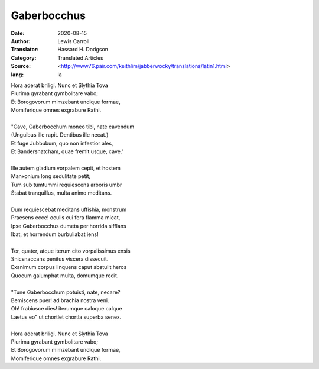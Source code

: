 ============
Gaberbocchus
============

:Date: 2020-08-15
:Author: Lewis Carroll
:Translator: Hassard H. Dodgson
:Category: Translated Articles
:Source: <http://www76.pair.com/keithlim/jabberwocky/translations/latin1.html>
:lang: la

| Hora aderat briligi.  Nunc et Slythia Tova
| Plurima gyrabant gymbolitare vabo;
| Et Borogovorum mimzebant undique formae,
| Momiferique omnes exgrabure Rathi.
|
| "Cave, Gaberbocchum moneo tibi, nate cavendum
| (Unguibus ille rapit.  Dentibus ille necat.)
| Et fuge Jubbubum, quo non infestior ales,
| Et Bandersnatcham, quae fremit usque, cave."
|
| Ille autem gladium vorpalem cepit, et hostem
| Manxonium long sedulitate petit;
| Tum sub tumtummi requiescens arboris umbr
| Stabat tranquillus, multa animo meditans.
|
| Dum requiescebat meditans uffishia, monstrum
| Praesens ecce! oculis cui fera flamma micat,
| Ipse Gaberbocchus dumeta per horrida sifflans
| Ibat, et horrendum burbuliabat iens!
|
| Ter, quater, atque iterum cito vorpalissimus ensis
| Snicsnaccans penitus viscera dissecuit.
| Exanimum corpus linquens caput abstulit heros
| Quocum galumphat multa, domumque redit.
|
| "Tune Gaberbocchum potuisti, nate, necare?
| Bemiscens puer! ad brachia nostra veni.
| Oh! frabiusce dies! iterumque caloque calque
| Laetus eo" ut chortlet chortla superba senex.
|
| Hora aderat briligi.  Nunc et Slythia Tova
| Plurima gyrabant gymbolitare vabo;
| Et Borogovorum mimzebant undique formae,
| Momiferique omnes exgrabure Rathi.
